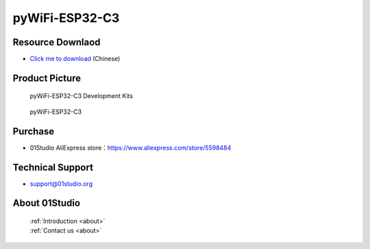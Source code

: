 
pyWiFi-ESP32-C3
======================

Resource Downlaod
------------------
* `Click me to download <https://01studio-1258570164.cos.ap-guangzhou.myqcloud.com/Resource_Download_EN/MicroPython/08-pyWiFi-ESP32-C3/%E9%9B%B6%E4%B8%80%E7%A7%91%E6%8A%80%EF%BC%8801Studio%EF%BC%89MicroPython%E5%BC%80%E5%8F%91%E5%A5%97%E4%BB%B6%EF%BC%88%E5%9F%BA%E4%BA%8EESP32-C3%E5%B9%B3%E5%8F%B0%EF%BC%89%E9%85%8D%E5%A5%97%E8%B5%84%E6%96%99.rar>`_ (Chinese)

Product Picture
----------------

.. figure:: media/pyWiFi-ESP32-C3_kits.png

  pyWiFi-ESP32-C3 Development Kits
  
.. figure:: media/pyWiFi-ESP32-C3.png
   
  pyWiFi-ESP32-C3
  

Purchase
--------------
- 01Studio AliExpress store：https://www.aliexpress.com/store/5598484


Technical Support
------------------
- support@01studio.org


About 01Studio
--------------

  | :ref:`Introduction <about>`  
  | :ref:`Contact us <about>`
